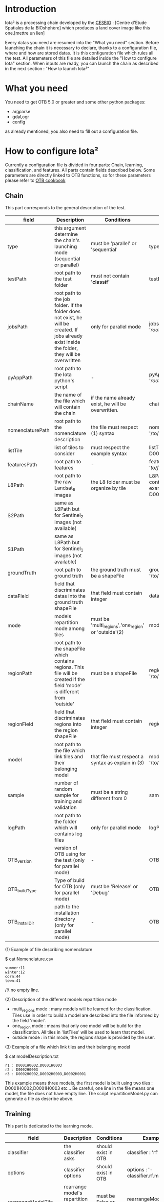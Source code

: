 * Introduction

Iota² is a processing chain developed by the [[http://www.cesbio.ups-tlse.fr][CESBIO]] : [Centre d'Etude Spatiales de la BIOshphère] which produces a land cover image
like this one.[mettre un lien]

Every datas you need are resumed into the "What you need" section.
Before launching the chain it is necessary to declare, thanks to a configuration file, where and how are stored datas. 
It is this configuration file which rules all the test. All parameters of this file are detailed inside the "How to configure Iota" section. 
When inputs are ready, you can launch the chain as described in the next section : "How to launch Iota²"

* What you need

You need to get OTB 5.0 or greater and some other python packages:
- argparse
- gdal,ogr
- config
as already mentioned, you also need to fill out a configuration file.

* How to configure Iota²

Currently a configuration file is divided in four parts: Chain, learning, classification, and features. All parts contain fields described below.
Some parameters are directly linked to OTB functions, so for these parameters please refer to [[https://www.orfeo-toolbox.org/documentation/][OTB cookbook]]

** Chain

This part corresponds to the general description of the test.

| field            | Description                                                                                                                                      | Conditions                                           | Example                                                                                    |
|------------------+--------------------------------------------------------------------------------------------------------------------------------------------------+------------------------------------------------------+--------------------------------------------------------------------------------------------|
| type             | this argument determine the chain's launching mode (sequential or parallel)                                                                      | must be 'parallel' or 'sequential'                   | type : 'sequential'                                                                        |
| testPath         | root path to the test folder                                                                                                                     | must not contain '*classif*'                         | testPath : '/root/path/to/Test/'                                                           |
| jobsPath         | root path to the job folder. If the folder does not exist, he will be created. If jobs already exist inside the folder, they will be overwritten | only for parallel mode                               | jobsPath : '/root/path/to/Jobs/'                                                           |
| pyAppPath        | root path to the Iota python's script                                                                                                            | -                                                    | pyAppPath : '/root/path/to/PyApp/'                                                         |
| chainName        | the name of the file which will contain the chain                                                                                                | if the name already exist, he will be overwritten.   | chainName : 'MyFirstChain'                                                                 |
| nomenclaturePath | root path to the nomenclature description                                                                                                        | the file must respect (1) syntax                     | nomenclaturePath : '/to/Nomenclature.csv'                                                  |
| listTile         | list of tiles to consider                                                                                                                        | must respect the example syntax                      | listTile : 'D0003H0001 D0008H0004'                                                         |
| featuresPath     | root path to features                                                                                                                            | -                                                    | featuresPath : '/to/features/path/'                                                        |
| L8Path           | root path to the raw Landsat_8 images                                                                                                            | the L8 folder must be organize by tile               | L8Path : '/to/L8/Path/' which contains two folders (for example) D0003H0001 and D0008H0004 |
| S2Path           | same as L8Path but for Sentinel_2 images (not available)                                                                                         |                                                      |                                                                                            |
| S1Path           | same as L8Path but for Sentinel_1 images (not available)                                                                                         |                                                      |                                                                                            |
| groundTruth      | root path to ground truth                                                                                                                        | the ground truth must be a shapeFile                 | groundTruth : '/to/my/groundTruth.shp'                                                     |
| dataField        | field that discriminates datas into the ground truth shapeFile                                                                                   | that field must contain integer                      | dataField : 'My_int_Data'                                                                  |
| mode             | models repartition mode among tiles                                                                                                              | must be 'multi_regions','one_region' or 'outside'(2) | mode : 'multi_regions'                                                                     |
| regionPath       | root path to the shapeFile which contains regions. This file will be created if the field 'mode' is different from 'outside'                     | must be a shapeFile                                  | regionPath : '/to/my/region.shp'                                                           |
| regionField      | field that discriminates regions into the region shapeFile                                                                                       | that field must contain integer                      | regionField : 'My_int_region'                                                              |
| model            | root path to the file which link tiles and their belonging model                                                                                 | that file must respect a syntax as explain in  (3)   | model : '/to/my/modelDescription.txt'                                                      |
| sample           | number of random sample for training and validation                                                                                              | must be a string different from 0                    | sample : '1'                                                                               |
| logPath          | root path to the folder which will contains log files                                                                                            | only for parallel mode                               | logPath : '/to/my/log/folder/'                                                             |
| OTB_version      | version of OTB using for the test (only for parallel mode)                                                                                       | -                                                    | OTB_version:'5.0.0'                                                                        |
| OTB_buildType    | Type of build for OTB (only for parallel mode)                                                                                                   | must be 'Release' or 'Debug'                         | OTB_buildType:'Release'                                                                    |
| OTB_installDir   | path to the installation directory (only for parallel mode)                                                                                      | -                                                    | OTB_installDir:'/data/..../'                                                               |

(1) Example of file describing nomenclature

$ cat Nomenclature.csv

#+BEGIN_EXAMPLE
summer:11
winter:12
corn:44
town:41
#+END_EXAMPLE

/!\ no empty line.

(2) Description of the different models repartition mode  

 - multi_regions mode :
             many models will be learned for the classification. Tiles use in order to build a model are described into the file informed by the field 'model'. 
 - one_region mode : 
             means that only one model will be build for the classification. All tiles in 'listTiles' will be used to learn that model.
 - outside mode : 
             in this mode, the regions shape is provided by the user.

(3) Example of a file which link tiles and their belonging model

$ cat modelDescription.txt

#+BEGIN_EXAMPLE
r1 : D0001H0002,D0001H0003
r2 : D0002H0003
r3 : D0002H0002,D0002H0003,D0002H0001
#+END_EXAMPLE

This example means three models, the first model is built using two tiles : D0001H0002,D0001H0003 etc...
Be careful, one line in the file means one model, the file does not have empty line.
The script repartitionModel.py can generate a file as describe above.

** Training

This part is dedicated to the learning mode.

| field                  | Description                                              | Conditions            | Example                                        |
|------------------------+----------------------------------------------------------+-----------------------+------------------------------------------------|
| classifier             | the classifier asks                                      | should exist in OTB   | classifier : 'rf'                              |
| options                | classifier options                                       | should exist in OTB   | options : '-classifier.rf.min 5'               |
| rearrangeModelTile     | rearrange model's repartition by tile, considering class | must be False or True | rearrangeModelTile : False                     |
| rearrangeModelTile_out | path to the new repartiton file                          | -                     | rearrangeModelTile_out : '/home/Rearrange.txt' |

** Classifications

Classification's options

| field          | Description                                                                     | Conditions                         | Example                                                 |
|----------------+---------------------------------------------------------------------------------+------------------------------------+---------------------------------------------------------|
| classifMode    | argument uses in order to indicate if fusion of classification will be used (1) | must be 'fusion' or 'seperate'     | classifMode : 'fusion'                                  |
| fusionOptions  | parameters for fusion of classification                                         | these parameters must exist in OTB | fusionOptions : '-nodatalabel 0 -method majorityvoting' |
| pixType        | the type of the output pixel in classification                                  | -                                  | pixType : 'int8'                                        |
| confusionModel | argument use to indicate if you also want a confusion matrix by model           | must be False or True              | confusionModel:False                                    |

(1) Explanation about classifMode's options

- separate :
    every pixels are labelled only by one model, the one which learn the region where the pixel is. 

- fusion : 
    every models labelled every pixel. When a decision can not be taken by the fusion function, the label is chosen by the classification produced by the model which learn the region where the pixel is. 

** Features

Today, features computed are : NDVI, NDWI and the brightness. Only one sensor is supported, Landsat_8, but some others are coming soon. So you only have to fill out the Landsat_8 block composed by many fields. 

| field       | Description                                                        | Conditions                | Example                                                                      |
|-------------+--------------------------------------------------------------------+---------------------------+------------------------------------------------------------------------------|
| nodata_Mask | argument used to indicate if a NoData mask exists                  | must be 'False' or 'True' | nodata_Mask : 'False'                                                        |
| nativeRes   | native resolution of images                                        | must be an integer        | nativeRes : 30                                                               |
| arbo        | inform the image's path, according to L8Path (1)                   | -                         | arbo : /*/*                                                                  |
| imtype      | allow you to target a specific images in arbo                      | -                         | imtype : "ORTHO_SURF_CORR_PENTE*.TIF"                                        |
| arbomask    | inform the path of the mask link to the image, according to L8Path | -                         | arbomask : "*/*/MASK/"                                                       |
| nuages      | target the mask of cloud in arbomask                               | -                         | nuages : "NUA.TIF"                                                           |
| saturation  | target the mask of saturation in arbomask                          | -                         | saturation : "SAT.TIF"                                                       |
| div         | target the mask of diverse in arbomask                             | -                         | div : "DIV.TIF"                                                              |
| nodata      | target the nodata mask in arbomask                                 | -                         | nodata : "NODATA.TIF" if nodata_Mask is set to 'False', nodata could be : "" |

(1) Explanation about how to store images

    images must be stored by tiles.
    for example : /path/Landsat8_T/X/Y.tif
    - T : a tile name according to Theia definition : D0001H0005 or D0002H0004 ...
    - X : a folder
    - Y : the image
    
    In that example, L8Path : '/path/' and arbo : '/*/*'
    arbo is the path from L8Path, to find the image.tif    

Once the configuration file fill out, the chain can be launch.

* How to launch Iota²

you only have to launch the launcher:

cd /path/to/the/python/scripts
. launchChain.sh /path/to/the/configuration/file.cfg
